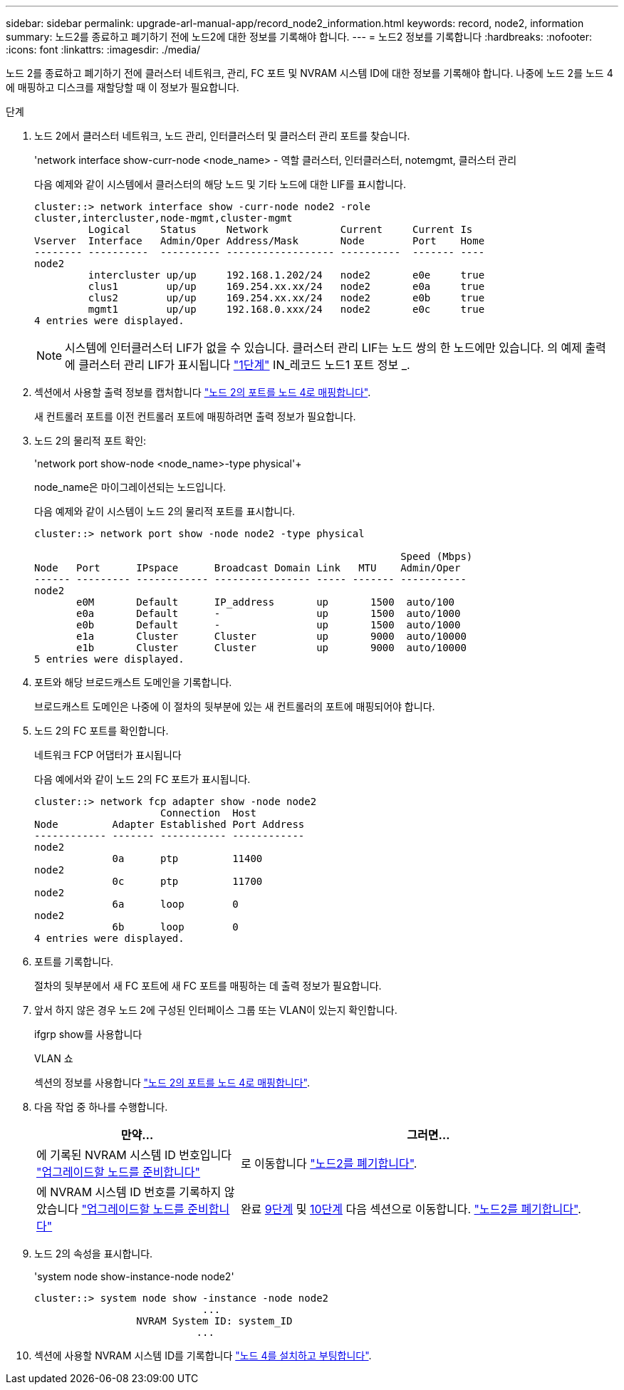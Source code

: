 ---
sidebar: sidebar 
permalink: upgrade-arl-manual-app/record_node2_information.html 
keywords: record, node2, information 
summary: 노드2를 종료하고 폐기하기 전에 노드2에 대한 정보를 기록해야 합니다. 
---
= 노드2 정보를 기록합니다
:hardbreaks:
:nofooter: 
:icons: font
:linkattrs: 
:imagesdir: ./media/


[role="lead"]
노드 2를 종료하고 폐기하기 전에 클러스터 네트워크, 관리, FC 포트 및 NVRAM 시스템 ID에 대한 정보를 기록해야 합니다. 나중에 노드 2를 노드 4에 매핑하고 디스크를 재할당할 때 이 정보가 필요합니다.

.단계
. 노드 2에서 클러스터 네트워크, 노드 관리, 인터클러스터 및 클러스터 관리 포트를 찾습니다.
+
'network interface show-curr-node <node_name> - 역할 클러스터, 인터클러스터, notemgmt, 클러스터 관리

+
다음 예제와 같이 시스템에서 클러스터의 해당 노드 및 기타 노드에 대한 LIF를 표시합니다.

+
[listing]
----
cluster::> network interface show -curr-node node2 -role
cluster,intercluster,node-mgmt,cluster-mgmt
         Logical     Status     Network            Current     Current Is
Vserver  Interface   Admin/Oper Address/Mask       Node        Port    Home
-------- ----------  ---------- ------------------ ----------  ------- ----
node2
         intercluster up/up     192.168.1.202/24   node2       e0e     true
         clus1        up/up     169.254.xx.xx/24   node2       e0a     true
         clus2        up/up     169.254.xx.xx/24   node2       e0b     true
         mgmt1        up/up     192.168.0.xxx/24   node2       e0c     true
4 entries were displayed.
----
+

NOTE: 시스템에 인터클러스터 LIF가 없을 수 있습니다. 클러스터 관리 LIF는 노드 쌍의 한 노드에만 있습니다. 의 예제 출력에 클러스터 관리 LIF가 표시됩니다 link:record_node1_information.html#step["1단계"] IN_레코드 노드1 포트 정보 _.

. 섹션에서 사용할 출력 정보를 캡처합니다 link:map_ports_node2_node4.html["노드 2의 포트를 노드 4로 매핑합니다"].
+
새 컨트롤러 포트를 이전 컨트롤러 포트에 매핑하려면 출력 정보가 필요합니다.

. 노드 2의 물리적 포트 확인:
+
'network port show-node <node_name>-type physical'+

+
node_name은 마이그레이션되는 노드입니다.

+
다음 예제와 같이 시스템이 노드 2의 물리적 포트를 표시합니다.

+
[listing]
----
cluster::> network port show -node node2 -type physical

                                                             Speed (Mbps)
Node   Port      IPspace      Broadcast Domain Link   MTU    Admin/Oper
------ --------- ------------ ---------------- ----- ------- -----------
node2
       e0M       Default      IP_address       up       1500  auto/100
       e0a       Default      -                up       1500  auto/1000
       e0b       Default      -                up       1500  auto/1000
       e1a       Cluster      Cluster          up       9000  auto/10000
       e1b       Cluster      Cluster          up       9000  auto/10000
5 entries were displayed.
----
. 포트와 해당 브로드캐스트 도메인을 기록합니다.
+
브로드캐스트 도메인은 나중에 이 절차의 뒷부분에 있는 새 컨트롤러의 포트에 매핑되어야 합니다.

. 노드 2의 FC 포트를 확인합니다.
+
네트워크 FCP 어댑터가 표시됩니다

+
다음 예에서와 같이 노드 2의 FC 포트가 표시됩니다.

+
[listing]
----
cluster::> network fcp adapter show -node node2
                     Connection  Host
Node         Adapter Established Port Address
------------ ------- ----------- ------------
node2
             0a      ptp         11400
node2
             0c      ptp         11700
node2
             6a      loop        0
node2
             6b      loop        0
4 entries were displayed.
----
. 포트를 기록합니다.
+
절차의 뒷부분에서 새 FC 포트에 새 FC 포트를 매핑하는 데 출력 정보가 필요합니다.

. 앞서 하지 않은 경우 노드 2에 구성된 인터페이스 그룹 또는 VLAN이 있는지 확인합니다.
+
ifgrp show를 사용합니다

+
VLAN 쇼

+
섹션의 정보를 사용합니다 link:map_ports_node2_node4.html["노드 2의 포트를 노드 4로 매핑합니다"].

. 다음 작업 중 하나를 수행합니다.
+
[cols="35,65"]
|===
| 만약... | 그러면... 


| 에 기록된 NVRAM 시스템 ID 번호입니다 link:prepare_nodes_for_upgrade.html["업그레이드할 노드를 준비합니다"] | 로 이동합니다 link:retire_node2.html["노드2를 폐기합니다"]. 


| 에 NVRAM 시스템 ID 번호를 기록하지 않았습니다 link:prepare_nodes_for_upgrade.html["업그레이드할 노드를 준비합니다"] | 완료 <<man_record_2_step9,9단계>> 및 <<man_record_2_step10,10단계>> 다음 섹션으로 이동합니다. link:retire_node2.html["노드2를 폐기합니다"]. 
|===
. [[man_record_2_step9]]노드 2의 속성을 표시합니다.
+
'system node show-instance-node node2'

+
[listing]
----
cluster::> system node show -instance -node node2
                            ...
                 NVRAM System ID: system_ID
                           ...
----
. [[Man_record_2_step10]] 섹션에 사용할 NVRAM 시스템 ID를 기록합니다 link:install_boot_node4.html["노드 4를 설치하고 부팅합니다"].


